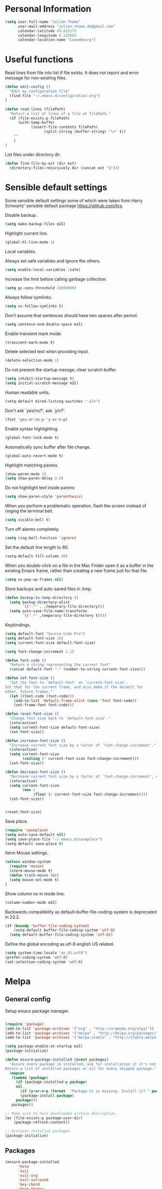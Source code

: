 * Personal Information
#+BEGIN_SRC emacs-lisp
(setq user-full-name "Julian Thome"
      user-mail-address "julian.thome.de@gmail.com"
      calendar-latitude 49.815273
      calendar-longitude 6.129583
      calendar-location-name "Luxembourg")
#+END_SRC

* Useful functions

Read lines from file into list if file exists. It does not report and error
message for non-existing files.

#+BEGIN_SRC emacs-lisp
(defun edit-config ()
  "Edit my configuration file"
  (find-file "~/.emacs.d/configuration.org")
)
#+END_SRC

#+BEGIN_SRC emacs-lisp
(defun read-lines (filePath)
  "Return a list of lines of a file at filePath."
  (if (file-exists-p filePath)
      (with-temp-buffer
            (insert-file-contents filePath)
                  (split-string (buffer-string) "\n" t))
    ""
    )
)
#+END_SRC

List files under directory dir.

#+BEGIN_SRC emacs-lisp
(defun find-file-by-ext (dir ext) 
  (directory-files-recursively dir (concat ext "$")))
#+END_SRC

* Sensible default settings

Some sensible default settings some of which were taken from Harry
Schwartz' sensible default package https://github.com/hrs.

Disable backup.

#+BEGIN_SRC emacs-lisp
(setq make-backup-files nil)
#+END_SRC

Highlight current line.

#+BEGIN_SRC emacs-lisp
(global-hl-line-mode 1)
#+END_SRC

Local variables.

Always set safe variables and ignore the others.

#+BEGIN_SRC emacs-lisp
(setq enable-local-variables :safe)
#+END_SRC

Increase the limit before calling garbage collection.

#+BEGIN_SRC emacs-lisp
(setq gc-cons-threshold 20000000)
#+END_SRC

Always follow symlinks.

#+BEGIN_SRC emacs-lisp
(setq vc-follow-symlinks t)
#+END_SRC

Don't assume that sentences should have two spaces after
period.

#+BEGIN_SRC emacs-lisp
(setq sentence-end-double-space nil)
#+END_SRC

Enable transient mark mode.

#+BEGIN_SRC emacs-lisp
(transient-mark-mode t)
#+END_SRC

Delete selected text when providing input.
#+BEGIN_SRC emacs-lisp
(delete-selection-mode 1) 
#+END_SRC

Do not present the startup messge; clear scratch buffer.

#+BEGIN_SRC emacs-lisp
(setq inhibit-startup-message t)
(setq initial-scratch-message nil)
#+END_SRC

Human readable units.

#+BEGIN_SRC emacs-lisp
(setq-default dired-listing-switches "-alh")
#+END_SRC

Don't ask `yes/no?', ask `y/n?'.

#+BEGIN_SRC emacs-lisp
(fset 'yes-or-no-p 'y-or-n-p)
#+END_SRC

Enable syntax highlighting. 

#+BEGIN_SRC emacs-lisp
(global-font-lock-mode t)
#+END_SRC

Automatically sync buffer after file change.

#+BEGIN_SRC emacs-lisp
(global-auto-revert-mode t)
#+END_SRC

Highlight matching parens.
#+BEGIN_SRC emacs-lisp
(show-paren-mode 1)
(setq show-paren-delay 0.0)
#+END_SRC

Do not hightlight text inside parens

#+BEGIN_SRC emacs-lisp
(setq show-paren-style 'parenthesis)
#+END_SRC

When you perform a problematic operation, flash the screen
instead of ringing the terminal bell.

#+BEGIN_SRC emacs-lisp
(setq visible-bell t)
#+END_SRC

Turn off alarms completely.

#+BEGIN_SRC emacs-lisp
(setq ring-bell-function 'ignore)
#+END_SRC


Set the default line length to 80.

#+BEGIN_SRC emacs-lisp
(setq-default fill-column 80)
#+END_SRC

When you double-click on a file in the Mac Finder open it as a
buffer in the existing Emacs frame, rather than creating a new
frame just for that file.

#+BEGIN_SRC emacs-lisp
(setq ns-pop-up-frames nil)
#+END_SRC

Store backups and auto-saved files in /tmp.

#+BEGIN_SRC emacs-lisp
(defun backup-to-temp-directory ()
  (setq backup-directory-alist
        `((".*" . ,temporary-file-directory)))
  (setq auto-save-file-name-transforms
        `((".*" ,temporary-file-directory t))))

#+END_SRC

Keybindings.

#+BEGIN_SRC emacs-lisp
(setq default-font "Source Code Pro")
(setq default-font-size 16)
(setq current-font-size default-font-size)

(setq font-change-increment 1.1)

(defun font-code ()
  "Return a string representing the current font"
  (concat default-font "-" (number-to-string current-font-size)))

(defun set-font-size ()
  "Set the font to `default-font' at `current-font-size'.
Set that for the current frame, and also make it the default for
other, future frames."
  (let ((font-code (font-code)))
    (add-to-list 'default-frame-alist (cons 'font font-code))
    (set-frame-font font-code)))

(defun reset-font-size ()
  "Change font size back to `default-font-size'."
  (interactive)
  (setq current-font-size default-font-size)
  (set-font-size))

(defun increase-font-size ()
  "Increase current font size by a factor of `font-change-increment'."
  (interactive)
  (setq current-font-size
        (ceiling (* current-font-size font-change-increment)))
  (set-font-size))

(defun decrease-font-size ()
  "Decrease current font size by a factor of `font-change-increment', down to a minimum size of 1."
  (interactive)
  (setq current-font-size
        (max 1
             (floor (/ current-font-size font-change-increment))))
  (set-font-size))


(reset-font-size)
#+END_SRC

Save place.

#+BEGIN_SRC emacs-lisp
(require 'saveplace)
(setq auto-save-default nil)
(setq save-place-file "~/.emacs.d/saveplace")
(setq-default save-place t)
#+END_SRC

Iterm Mouse settings.

#+BEGIN_SRC emacs-lisp
(unless window-system
  (require 'mouse)
  (xterm-mouse-mode t)
  (defun track-mouse (e)) 
  (setq mouse-sel-mode t)
)
#+END_SRC

Show column no in mode line.

#+BEGIN_SRC emacs-lisp
(column-number-mode nil)
#+END_SRC

Backwards compatibility as default-buffer-file-coding-system
is deprecated in 23.2.

#+BEGIN_SRC emacs-lisp 
(if (boundp 'buffer-file-coding-system)
    (setq-default buffer-file-coding-system 'utf-8)
  (setq default-buffer-file-coding-system 'utf-8))
#+END_SRC


Define the global encoding as utf-8 english US related.

#+BEGIN_SRC emacs-lisp
(setq system-time-locale "en_US.utf8")
(prefer-coding-system 'utf-8)
(set-selection-coding-system 'utf-8)
#+END_SRC

* Melpa
** General config
Setup emacs package manager.

#+BEGIN_SRC emacs-lisp

(require 'package)
(add-to-list 'package-archives '("org" . "http://orgmode.org/elpa/"))
(add-to-list 'package-archives '("melpa" . "http://melpa.org/packages/"))
(add-to-list 'package-archives '("melpa-stable" . "http://stable.melpa.org/packages/"))

(setq package-enable-at-startup nil)
(package-initialize)

(defun ensure-package-installed (&rest packages)
  "Assure every package is installed, ask for installation if it's not.
Return a list of installed packages or nil for every skipped package."
  (mapcar
   (lambda (package)
     (if (package-installed-p package)
	 nil
       (if (y-or-n-p (format  "Package %s is missing. Install it? " package))
	   (package-install package)
	 package)))
   packages))

;; Make sure to have downloaded archive description.
(or (file-exists-p package-user-dir)
    (package-refresh-content))

;; Activate installed packages.
(package-initialize)
#+END_SRC

** Packages

#+BEGIN_SRC emacs-lisp
(ensure-package-installed
      'helm 
      'evil 
      'evil-org
      'evil-surround
      'key-chord 
      'doom-themes 
      'fill-column-indicator
      'general 
      'hydra 
      'auctex 
      'flycheck 
      'exec-path-from-shell 
      'neotree 
      'auctex-latexmk 
      'org-bullets 
      'org-journal
      'powerline 
      'airline-themes 
      'solarized-theme 
      'helm-bibtex 
      'magit
      'evil-magit 
      'flyspell
      'projectile
      'helm-projectile
)
#+END_SRC

* UI configuration

** General
Use nice lambdas.

#+BEGIN_SRC emacs-lisp
(global-prettify-symbols-mode t)
#+END_SRC

#+BEGIN_SRC emacs-lisp
;; no menu and scroll bars
(tool-bar-mode -1)
(menu-bar-mode -1)
(scroll-bar-mode -1)
#+END_SRC

Column indicator.

#+BEGIN_SRC emacs-lisp
(require 'fill-column-indicator)
(setq fci-rule-width 1)
(setq fci-rule-column 80)
(add-hook 'after-change-major-mode-hook 'fci-mode)
(setq fci-rule-color "#a4adbc")
(setq fci-rule-character ?\u2502)
#+END_SRC


** Linum

#+BEGIN_SRC emacs-lisp
;; relative numbering
(linum-mode)
(linum-relative-global-mode)
#+END_SRC

** Airline

#+BEGIN_SRC emacs-lisp
(setq evil-emacs-state-cursor '("chartreuse3" (bar . 2)))
(require 'powerline)
(require 'airline-themes)
#+END_SRC

** Doom Theme

#+BEGIN_SRC emacs-lisp
(require 'doom-themes)

;; Global settings (defaults)
(setq doom-themes-enable-bold t    ; if nil, bold is universally disabled
      doom-themes-enable-italic t
      nlinum-highlight-current-line t) ; if nil, italics is universally disabled

;; Load the theme (doom-one, doom-molokai, etc); keep in mind that each theme
;; may have their own settings.
(load-theme 'doom-one t)

(setq doom-line-numbers-style 'relative)

;; Enable flashing mode-line on errors
(doom-themes-visual-bell-config)

;; Corrects (and improves) org-mode's native fontification.
(doom-themes-org-config)
(set-face-attribute 'org-level-1 nil :height 1.0)
(load-theme 'airline-doom-one t)
#+END_SRC

* Latex Packages

** AucTex

#+BEGIN_SRC emacs-lisp
;; AucTeX
(setq-default TeX-master nil)
(setq TeX-parse-self t) ; Enable parse on load.
(setq TeX-auto-save t) ; Enable parse on save.

(add-hook 'LaTeX-mode-hook 'visual-line-mode)
(add-hook 'LaTeX-mode-hook 'flyspell-mode)
(add-hook 'LaTeX-mode-hook 'LaTeX-math-mode)
(add-hook 'LaTeX-mode-hook 'turn-on-reftex)

(setq reftex-plug-into-AUCTeX t)
(setq TeX-PDF-mode t)
 
;; make latexmk available via C-c C-c
;; Note: SyncTeX is setup via ~/.latexmkrc (see below)
(add-hook 'LaTeX-mode-hook (lambda ()
  (push
    '("latexmk" "latexmk %s" TeX-run-TeX nil t
      :help "Run latexmk on file")
    TeX-command-list)))
(add-hook 'TeX-mode-hook '(lambda () (setq TeX-command-default "latexmk")))

;; use Skim as default pdf viewer
;; Skim's displayline is used for forward search (from .tex to .pdf)
;; option -b highlights the current line; option -g opens Skim in the background  
(setq TeX-view-program-selection '((output-pdf "PDF Viewer")))
(setq TeX-view-program-list
     '(("PDF Viewer" "/Applications/Skim.app/Contents/SharedSupport/displayline -b -g %n %o %b")))

(add-hook 'TeX-mode-hook 'reftex-mode)
(add-hook 'LaTeX-mode-hook 'TeX-source-correlate-mode)
(setq TeX-source-correlate-method 'synctex)
(server-start) 
#+END_SRC

*** LatexMk

#+BEGIN_SRC
(auctex-latexmk-setup)
#+END_SRC

** NeoTree

#+BEGIN_SRC emacs-lisp
(require 'neotree)
(custom-set-faces
(set-face-attribute 'neo-button-face      nil :height 140)
(set-face-attribute 'neo-file-link-face   nil :height 140)
(set-face-attribute 'neo-dir-link-face    nil :height 140)
(set-face-attribute 'neo-header-face      nil :height 140)
(set-face-attribute 'neo-expand-btn-face  nil :height 140)
)
(setq neo-theme 'arrow)

(add-hook 'neotree-mode-hook
  (lambda ()
    (define-key evil-normal-state-local-map (kbd "TAB") 'neotree-enter)
    (define-key evil-normal-state-local-map (kbd "SPC") 'neotree-quick-look)
    (define-key evil-normal-state-local-map (kbd "q") 'neotree-hide)
    (define-key evil-normal-state-local-map (kbd "RET") 'neotree-enter)))
#+END_SRC

** Evil Mode

#+BEGIN_SRC emacs-lisp
(require 'key-chord)
(require 'evil)
(require 'hydra)
(require 'evil-surround)
(evil-mode 1)
(require 'general)
(general-evil-setup)
(key-chord-mode 1)

;; enable replacement in visual selection per default
(setq evil-ex-visual-char-range t)

(defvar comma-leader-map (make-sparse-keymap)
  "Keymap for \"leader key\" shortcuts.")
(define-key evil-normal-state-map "," comma-leader-map)


(defun my-run-latex ()
  (interactive)
  (TeX-save-document (TeX-master-file))
  (TeX-command "latexmk" 'TeX-master-file -1))

;; change the "leader" key to space
;; (define-key evil-normal-state-map "," 'evil-repeat-find-char-reverse)
;; (define-key evil-normal-state-map (kbd "SPC") comma-leader-map)

(defun close-and-kill-this-pane ()
      "If there are multiple windows, then close this pane and kill the buffer in it also."
      (interactive)
      (kill-this-buffer)
      (if (not (one-window-p))
          (delete-window)))
#+END_SRC


Enable surround everywhere.

#+BEGIN_SRC emacs-lisp
(global-evil-surround-mode 1)
#+END_SRC

** Projectile

Enable projectile with helm support.

#+BEGIN_SRC emacs-lisp
(projectile-global-mode)
(setq projectile-completion-system 'helm)
(helm-projectile-on)
#+END_SRC

Enable caching.

#+BEGIN_SRC emacs-lisp
(setq projectile-enable-caching t)
#+END_SRC

Use the current directory as root when not in a projectile project.

#+BEGIN_SRC emacs-lisp
(setq projectile-require-project-root nil)
#+END_SRC

** Helm

#+BEGIN_SRC emacs-lisp
(require 'helm)
(require 'helm-bibtex)
(setq helm-for-files-preferred-list '(helm-source-buffers-list
                                      helm-source-buffer-not-found
                                      helm-source-recentf
                                      helm-source-bookmarks
                                      helm-source-file-cache
                                      helm-source-files-in-current-dir
                                      ))

;;(define-key evil-normal-state-map (kbd "C-p") 'helm-multi-files)
(define-key evil-normal-state-map (kbd "C-p") 'projectile-find-file)
(define-key helm-map (kbd "C-j") 'helm-next-line)
(define-key helm-map (kbd "C-k") 'helm-previous-line)
(autoload 'helm-bibtex "helm-bibtex" "" t)
(setq bibtex-completion-bibliography (find-file-by-ext (projectile-project-root) "\\.bib"))
(setq helm-bibtex-bibliography (find-file-by-ext (projectile-project-root) "\\.bib"))
#+END_SRC

** Linting
*** Flycheck

#+BEGIN_SRC emacs-lisp
(package-install 'flycheck)
(global-flycheck-mode)
(exec-path-from-shell-initialize)
#+END_SRC

*** Flyspell

#+BEGIN_SRC emacs-lisp
(require 'flyspell)
(dolist (hook '(text-mode-hook))
  (add-hook hook (lambda () (flyspell-mode 1))))
#+END_SRC

** Git

Git support for Emacs

#+BEGIN_SRC emacs-lisp
(require 'magit)
(require 'evil-magit)
#+END_SRC

** Org

Org Dir.

#+BEGIN_SRC emacs-lisp
(setq org-directory "~/org")
#+END_SRC

Syntax highlighting while editing.

#+BEGIN_SRC emacs-lisp
(setq org-src-fontify-natively t)
#+END_SRC

Make tabs act as if they were issued in a major mode buffer.

#+BEGIN_SRC emacs-lisp
(setq org-src-tab-acts-natively t)
#+END_SRC

Emacs code block.

#+BEGIN_SRC emacs-lisp
(add-to-list 'org-structure-template-alist
             '("el" "#+BEGIN_SRC emacs-lisp\n?\n#+END_SRC"))
#+END_SRC

Enable spell checking in Org-mode.

#+BEGIN_SRC emacs-lisp
(add-hook 'org-mode-hook 'flyspell-mode)
#+END_SRC

Use the current window when editing a code snippet.

#+BEGIN_SRC emacs-lisp
(setq org-src-window-setup 'current-window)
#+END_SRC

Org states.

#+BEGIN_SRC emacs-lisp 
(setq org-todo-keywords
  '((sequence "TODO" "WAIT" "|" "DONE" "CANCELED")))
#+END_SRC

Record time where a todo was archived.

#+BEGIN_SRC emacs-lisp
(setq org-log-done 'time)
#+END_SRC

Closed tasks are archived in '~/org/archive.org'.

#+BEGIN_SRC emacs-lisp
(setq org-archive-mark-done nil)

(defun mark-done-and-archive ()
  "Mark the state of an org-mode item as DONE and archive it."
  (interactive)
  (org-todo 'done)
  (org-archive-subtree))

(setq org-archive-location
      (concat "~/org/archive.org::* From %s"))

#+END_SRC

Org Journal.

#+BEGIN_SRC emacs-lisp
(require 'org-journal)
#+END_SRC

Pretty org bullets.

#+BEGIN_SRC emacs-lisp
(require 'org)
(require 'org-bullets)
(add-hook 'org-mode-hook (lambda () (org-bullets-mode 1)))
#+END_SRC

Evil keybindings.

#+BEGIN_SRC emacs-lisp
(require 'evil-org)
(add-hook 'org-mode-hook 'evil-org-mode)
(evil-org-set-key-theme '(navigation insert textobjects additional calendar))
(require 'evil-org-agenda)
(evil-org-agenda-set-keys)
#+END_SRC

Arrow that point downwards instead of ellipsis in org mode.

#+BEGIN_SRC emacs-lisp
(setq org-ellipsis "⤵")
#+END_SRC

Consider all files with suffix '-ag.org' in the agenda. They are simlinked to
inside the '~/org' directory.

#+BEGIN_SRC emacs-lisp
(setq org-agenda-files (find-file-by-ext org-directory "-ag\\.org"))
#+END_SRC

* Keybindings


Move to normal state.

#+BEGIN_SRC emacs-lisp
(key-chord-define evil-normal-state-map "jk" 'evil-force-normal-state)
(key-chord-define evil-visual-state-map "jk" 'evil-change-to-previous-state)
(key-chord-define evil-insert-state-map "jk" 'evil-normal-state)
(key-chord-define evil-replace-state-map "jk" 'evil-normal-state)
(define-key evil-insert-state-map (kbd "ESC") 'evil-normal-state)
#+END_SRC

Automatically wrap paragraph with to a max line len of 80.

#+BEGIN_SRC emacs-lisp
(general-nmap "Q" (general-simulate-key "gqap"))
(general-vmap "Q" (general-simulate-key "gq"))
#+END_SRC

Scroll up and down.

#+BEGIN_SRC emacs-lisp
(define-key evil-normal-state-map (kbd "C-u") 'evil-scroll-up)
(define-key evil-normal-state-map (kbd "C-d") 'evil-scroll-down)
#+END_SRC

Having words with 'ee' is quite common - so do not use this in insert mode

#+BEGIN_SRC emacs-lisp
(key-chord-define evil-normal-state-map "ee" 'evil-emacs-state)
(key-chord-define evil-emacs-state-map "ee" 'evil-normal-state)
#+END_SRC

LaTeX keybindings.

#+BEGIN_SRC emacs-lisp
(define-key comma-leader-map "lr" 'my-run-latex)
(define-key comma-leader-map "ls" 'TeX-view)
#+END_SRC

Buffer management.

#+BEGIN_SRC emacs-lisp
(define-key comma-leader-map "bn" 'next-buffer)
(define-key comma-leader-map "bp" 'previous-buffer)

(define-key comma-leader-map "bd" 'close-and-kill-this-pane)
(define-key comma-leader-map "x" 'save-buffers-kill-emacs)
#+END_SRC

Toggle NeoTree.

#+BEGIN_SRC emacs-lisp
(define-key comma-leader-map "f" 'neotree-toggle)
#+END_SRC

Archive Org todo's.

#+BEGIN_SRC emacs-lisp
(define-key comma-leader-map "a" 'mark-done-and-archive)
#+END_SRC

Change font sizes.

#+BEGIN_SRC emacs-lisp
(define-key global-map (kbd "C-)") 'reset-font-size)
(define-key global-map (kbd "C-+") 'increase-font-size)
(define-key global-map (kbd "C-=") 'increase-font-size)
(define-key global-map (kbd "C-_") 'decrease-font-size)
(define-key global-map (kbd "C--") 'decrease-font-size)
#+END_SRC
